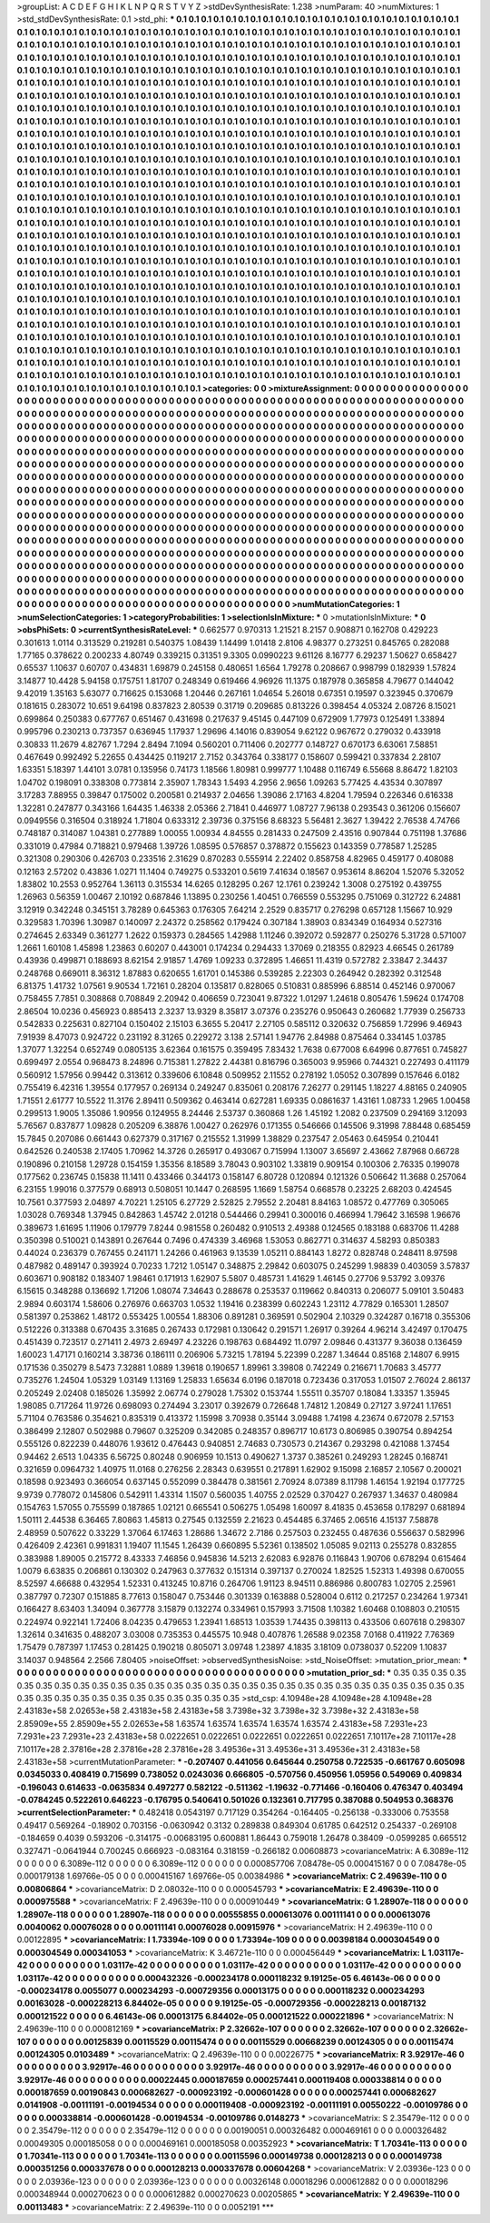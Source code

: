 >groupList:
A C D E F G H I K L
N P Q R S T V Y Z 
>stdDevSynthesisRate:
1.238 
>numParam:
40
>numMixtures:
1
>std_stdDevSynthesisRate:
0.1
>std_phi:
***
0.1 0.1 0.1 0.1 0.1 0.1 0.1 0.1 0.1 0.1
0.1 0.1 0.1 0.1 0.1 0.1 0.1 0.1 0.1 0.1
0.1 0.1 0.1 0.1 0.1 0.1 0.1 0.1 0.1 0.1
0.1 0.1 0.1 0.1 0.1 0.1 0.1 0.1 0.1 0.1
0.1 0.1 0.1 0.1 0.1 0.1 0.1 0.1 0.1 0.1
0.1 0.1 0.1 0.1 0.1 0.1 0.1 0.1 0.1 0.1
0.1 0.1 0.1 0.1 0.1 0.1 0.1 0.1 0.1 0.1
0.1 0.1 0.1 0.1 0.1 0.1 0.1 0.1 0.1 0.1
0.1 0.1 0.1 0.1 0.1 0.1 0.1 0.1 0.1 0.1
0.1 0.1 0.1 0.1 0.1 0.1 0.1 0.1 0.1 0.1
0.1 0.1 0.1 0.1 0.1 0.1 0.1 0.1 0.1 0.1
0.1 0.1 0.1 0.1 0.1 0.1 0.1 0.1 0.1 0.1
0.1 0.1 0.1 0.1 0.1 0.1 0.1 0.1 0.1 0.1
0.1 0.1 0.1 0.1 0.1 0.1 0.1 0.1 0.1 0.1
0.1 0.1 0.1 0.1 0.1 0.1 0.1 0.1 0.1 0.1
0.1 0.1 0.1 0.1 0.1 0.1 0.1 0.1 0.1 0.1
0.1 0.1 0.1 0.1 0.1 0.1 0.1 0.1 0.1 0.1
0.1 0.1 0.1 0.1 0.1 0.1 0.1 0.1 0.1 0.1
0.1 0.1 0.1 0.1 0.1 0.1 0.1 0.1 0.1 0.1
0.1 0.1 0.1 0.1 0.1 0.1 0.1 0.1 0.1 0.1
0.1 0.1 0.1 0.1 0.1 0.1 0.1 0.1 0.1 0.1
0.1 0.1 0.1 0.1 0.1 0.1 0.1 0.1 0.1 0.1
0.1 0.1 0.1 0.1 0.1 0.1 0.1 0.1 0.1 0.1
0.1 0.1 0.1 0.1 0.1 0.1 0.1 0.1 0.1 0.1
0.1 0.1 0.1 0.1 0.1 0.1 0.1 0.1 0.1 0.1
0.1 0.1 0.1 0.1 0.1 0.1 0.1 0.1 0.1 0.1
0.1 0.1 0.1 0.1 0.1 0.1 0.1 0.1 0.1 0.1
0.1 0.1 0.1 0.1 0.1 0.1 0.1 0.1 0.1 0.1
0.1 0.1 0.1 0.1 0.1 0.1 0.1 0.1 0.1 0.1
0.1 0.1 0.1 0.1 0.1 0.1 0.1 0.1 0.1 0.1
0.1 0.1 0.1 0.1 0.1 0.1 0.1 0.1 0.1 0.1
0.1 0.1 0.1 0.1 0.1 0.1 0.1 0.1 0.1 0.1
0.1 0.1 0.1 0.1 0.1 0.1 0.1 0.1 0.1 0.1
0.1 0.1 0.1 0.1 0.1 0.1 0.1 0.1 0.1 0.1
0.1 0.1 0.1 0.1 0.1 0.1 0.1 0.1 0.1 0.1
0.1 0.1 0.1 0.1 0.1 0.1 0.1 0.1 0.1 0.1
0.1 0.1 0.1 0.1 0.1 0.1 0.1 0.1 0.1 0.1
0.1 0.1 0.1 0.1 0.1 0.1 0.1 0.1 0.1 0.1
0.1 0.1 0.1 0.1 0.1 0.1 0.1 0.1 0.1 0.1
0.1 0.1 0.1 0.1 0.1 0.1 0.1 0.1 0.1 0.1
0.1 0.1 0.1 0.1 0.1 0.1 0.1 0.1 0.1 0.1
0.1 0.1 0.1 0.1 0.1 0.1 0.1 0.1 0.1 0.1
0.1 0.1 0.1 0.1 0.1 0.1 0.1 0.1 0.1 0.1
0.1 0.1 0.1 0.1 0.1 0.1 0.1 0.1 0.1 0.1
0.1 0.1 0.1 0.1 0.1 0.1 0.1 0.1 0.1 0.1
0.1 0.1 0.1 0.1 0.1 0.1 0.1 0.1 0.1 0.1
0.1 0.1 0.1 0.1 0.1 0.1 0.1 0.1 0.1 0.1
0.1 0.1 0.1 0.1 0.1 0.1 0.1 0.1 0.1 0.1
0.1 0.1 0.1 0.1 0.1 0.1 0.1 0.1 0.1 0.1
0.1 0.1 0.1 0.1 0.1 0.1 0.1 0.1 0.1 0.1
0.1 0.1 0.1 0.1 0.1 0.1 0.1 0.1 0.1 0.1
0.1 0.1 0.1 0.1 0.1 0.1 0.1 0.1 0.1 0.1
0.1 0.1 0.1 0.1 0.1 0.1 0.1 0.1 0.1 0.1
0.1 0.1 0.1 0.1 0.1 0.1 0.1 0.1 0.1 0.1
0.1 0.1 0.1 0.1 0.1 0.1 0.1 0.1 0.1 0.1
0.1 0.1 0.1 0.1 0.1 0.1 0.1 0.1 0.1 0.1
0.1 0.1 0.1 0.1 0.1 0.1 0.1 0.1 0.1 0.1
0.1 0.1 0.1 0.1 0.1 0.1 0.1 0.1 0.1 0.1
0.1 0.1 0.1 0.1 0.1 0.1 0.1 0.1 0.1 0.1
0.1 0.1 0.1 0.1 0.1 0.1 0.1 0.1 0.1 0.1
0.1 0.1 0.1 0.1 0.1 0.1 0.1 0.1 0.1 0.1
0.1 0.1 0.1 0.1 0.1 0.1 0.1 0.1 0.1 0.1
0.1 0.1 0.1 0.1 0.1 0.1 0.1 0.1 0.1 0.1
0.1 0.1 0.1 0.1 0.1 0.1 0.1 0.1 0.1 0.1
0.1 0.1 0.1 0.1 0.1 0.1 0.1 0.1 0.1 0.1
0.1 0.1 0.1 0.1 0.1 0.1 0.1 0.1 0.1 0.1
0.1 0.1 0.1 0.1 0.1 0.1 0.1 0.1 0.1 0.1
0.1 0.1 0.1 0.1 0.1 0.1 0.1 0.1 0.1 0.1
0.1 0.1 0.1 0.1 0.1 0.1 0.1 0.1 0.1 0.1
0.1 0.1 0.1 0.1 0.1 0.1 0.1 0.1 0.1 0.1
0.1 0.1 0.1 0.1 0.1 0.1 0.1 0.1 0.1 0.1
0.1 0.1 0.1 0.1 0.1 0.1 0.1 0.1 0.1 0.1
0.1 0.1 0.1 0.1 0.1 0.1 0.1 0.1 0.1 0.1
0.1 0.1 0.1 0.1 0.1 0.1 0.1 0.1 0.1 0.1
0.1 0.1 0.1 0.1 0.1 0.1 0.1 0.1 0.1 0.1
0.1 0.1 0.1 0.1 0.1 0.1 0.1 0.1 0.1 0.1
0.1 0.1 0.1 0.1 0.1 0.1 0.1 0.1 0.1 0.1
0.1 0.1 0.1 0.1 0.1 0.1 0.1 0.1 0.1 0.1
0.1 0.1 0.1 0.1 0.1 0.1 0.1 0.1 0.1 0.1
0.1 0.1 0.1 0.1 0.1 0.1 0.1 0.1 0.1 0.1
0.1 0.1 0.1 0.1 0.1 0.1 0.1 0.1 0.1 0.1
0.1 0.1 0.1 0.1 0.1 0.1 0.1 0.1 0.1 0.1
0.1 0.1 0.1 0.1 0.1 0.1 0.1 0.1 0.1 0.1
0.1 0.1 0.1 0.1 0.1 0.1 0.1 0.1 0.1 0.1
0.1 0.1 0.1 0.1 0.1 0.1 0.1 0.1 0.1 0.1
0.1 0.1 0.1 0.1 0.1 0.1 0.1 0.1 0.1 0.1
0.1 0.1 0.1 0.1 0.1 0.1 0.1 0.1 0.1 0.1
0.1 0.1 0.1 0.1 0.1 0.1 0.1 0.1 0.1 0.1
0.1 0.1 0.1 0.1 0.1 0.1 0.1 0.1 0.1 0.1
0.1 0.1 0.1 0.1 0.1 0.1 0.1 0.1 0.1 0.1
0.1 0.1 0.1 0.1 0.1 0.1 0.1 0.1 0.1 0.1
0.1 0.1 0.1 0.1 0.1 0.1 0.1 0.1 0.1 0.1
0.1 0.1 0.1 0.1 0.1 0.1 0.1 0.1 0.1 0.1
0.1 0.1 0.1 0.1 0.1 0.1 0.1 0.1 0.1 0.1
0.1 0.1 0.1 0.1 0.1 0.1 0.1 0.1 0.1 0.1
0.1 0.1 0.1 0.1 0.1 0.1 0.1 0.1 0.1 0.1
0.1 0.1 0.1 0.1 0.1 0.1 0.1 0.1 0.1 0.1
0.1 0.1 0.1 0.1 0.1 0.1 0.1 0.1 0.1 0.1
0.1 0.1 0.1 0.1 0.1 0.1 0.1 0.1 0.1 0.1
0.1 0.1 0.1 0.1 0.1 0.1 0.1 0.1 0.1 0.1
0.1 0.1 0.1 0.1 0.1 0.1 0.1 0.1 0.1 0.1
0.1 0.1 0.1 0.1 0.1 0.1 0.1 0.1 0.1 0.1
0.1 0.1 0.1 0.1 0.1 0.1 0.1 0.1 0.1 0.1
0.1 0.1 0.1 0.1 0.1 0.1 0.1 0.1 0.1 0.1
0.1 0.1 0.1 0.1 0.1 0.1 
>categories:
0 0
>mixtureAssignment:
0 0 0 0 0 0 0 0 0 0 0 0 0 0 0 0 0 0 0 0 0 0 0 0 0 0 0 0 0 0 0 0 0 0 0 0 0 0 0 0 0 0 0 0 0 0 0 0 0 0
0 0 0 0 0 0 0 0 0 0 0 0 0 0 0 0 0 0 0 0 0 0 0 0 0 0 0 0 0 0 0 0 0 0 0 0 0 0 0 0 0 0 0 0 0 0 0 0 0 0
0 0 0 0 0 0 0 0 0 0 0 0 0 0 0 0 0 0 0 0 0 0 0 0 0 0 0 0 0 0 0 0 0 0 0 0 0 0 0 0 0 0 0 0 0 0 0 0 0 0
0 0 0 0 0 0 0 0 0 0 0 0 0 0 0 0 0 0 0 0 0 0 0 0 0 0 0 0 0 0 0 0 0 0 0 0 0 0 0 0 0 0 0 0 0 0 0 0 0 0
0 0 0 0 0 0 0 0 0 0 0 0 0 0 0 0 0 0 0 0 0 0 0 0 0 0 0 0 0 0 0 0 0 0 0 0 0 0 0 0 0 0 0 0 0 0 0 0 0 0
0 0 0 0 0 0 0 0 0 0 0 0 0 0 0 0 0 0 0 0 0 0 0 0 0 0 0 0 0 0 0 0 0 0 0 0 0 0 0 0 0 0 0 0 0 0 0 0 0 0
0 0 0 0 0 0 0 0 0 0 0 0 0 0 0 0 0 0 0 0 0 0 0 0 0 0 0 0 0 0 0 0 0 0 0 0 0 0 0 0 0 0 0 0 0 0 0 0 0 0
0 0 0 0 0 0 0 0 0 0 0 0 0 0 0 0 0 0 0 0 0 0 0 0 0 0 0 0 0 0 0 0 0 0 0 0 0 0 0 0 0 0 0 0 0 0 0 0 0 0
0 0 0 0 0 0 0 0 0 0 0 0 0 0 0 0 0 0 0 0 0 0 0 0 0 0 0 0 0 0 0 0 0 0 0 0 0 0 0 0 0 0 0 0 0 0 0 0 0 0
0 0 0 0 0 0 0 0 0 0 0 0 0 0 0 0 0 0 0 0 0 0 0 0 0 0 0 0 0 0 0 0 0 0 0 0 0 0 0 0 0 0 0 0 0 0 0 0 0 0
0 0 0 0 0 0 0 0 0 0 0 0 0 0 0 0 0 0 0 0 0 0 0 0 0 0 0 0 0 0 0 0 0 0 0 0 0 0 0 0 0 0 0 0 0 0 0 0 0 0
0 0 0 0 0 0 0 0 0 0 0 0 0 0 0 0 0 0 0 0 0 0 0 0 0 0 0 0 0 0 0 0 0 0 0 0 0 0 0 0 0 0 0 0 0 0 0 0 0 0
0 0 0 0 0 0 0 0 0 0 0 0 0 0 0 0 0 0 0 0 0 0 0 0 0 0 0 0 0 0 0 0 0 0 0 0 0 0 0 0 0 0 0 0 0 0 0 0 0 0
0 0 0 0 0 0 0 0 0 0 0 0 0 0 0 0 0 0 0 0 0 0 0 0 0 0 0 0 0 0 0 0 0 0 0 0 0 0 0 0 0 0 0 0 0 0 0 0 0 0
0 0 0 0 0 0 0 0 0 0 0 0 0 0 0 0 0 0 0 0 0 0 0 0 0 0 0 0 0 0 0 0 0 0 0 0 0 0 0 0 0 0 0 0 0 0 0 0 0 0
0 0 0 0 0 0 0 0 0 0 0 0 0 0 0 0 0 0 0 0 0 0 0 0 0 0 0 0 0 0 0 0 0 0 0 0 0 0 0 0 0 0 0 0 0 0 0 0 0 0
0 0 0 0 0 0 0 0 0 0 0 0 0 0 0 0 0 0 0 0 0 0 0 0 0 0 0 0 0 0 0 0 0 0 0 0 0 0 0 0 0 0 0 0 0 0 0 0 0 0
0 0 0 0 0 0 0 0 0 0 0 0 0 0 0 0 0 0 0 0 0 0 0 0 0 0 0 0 0 0 0 0 0 0 0 0 0 0 0 0 0 0 0 0 0 0 0 0 0 0
0 0 0 0 0 0 0 0 0 0 0 0 0 0 0 0 0 0 0 0 0 0 0 0 0 0 0 0 0 0 0 0 0 0 0 0 0 0 0 0 0 0 0 0 0 0 0 0 0 0
0 0 0 0 0 0 0 0 0 0 0 0 0 0 0 0 0 0 0 0 0 0 0 0 0 0 0 0 0 0 0 0 0 0 0 0 0 0 0 0 0 0 0 0 0 0 0 0 0 0
0 0 0 0 0 0 0 0 0 0 0 0 0 0 0 0 0 0 0 0 0 0 0 0 0 0 0 0 0 0 0 0 0 0 0 0 0 0 0 0 0 0 0 0 0 0 
>numMutationCategories:
1
>numSelectionCategories:
1
>categoryProbabilities:
1 
>selectionIsInMixture:
***
0 
>mutationIsInMixture:
***
0 
>obsPhiSets:
0
>currentSynthesisRateLevel:
***
0.662577 0.970313 1.21521 8.2157 0.908871 0.162708 0.429223 0.301613 1.0114 0.313529
0.219281 0.540375 1.08439 1.14499 1.01418 2.8106 4.98377 0.273251 0.845765 0.282088
1.77165 0.378622 0.200233 4.80749 0.339215 0.31351 9.3305 0.0990223 9.61126 8.16777
6.29237 1.50627 0.658427 0.65537 1.10637 0.60707 0.434831 1.69879 0.245158 0.480651
1.6564 1.79278 0.208667 0.998799 0.182939 1.57824 3.14877 10.4428 5.94158 0.175751
1.81707 0.248349 0.619466 4.96926 11.1375 0.187978 0.365858 4.79677 0.144042 9.42019
1.35163 5.63077 0.716625 0.153068 1.20446 0.267161 1.04654 5.26018 0.67351 0.19597
0.323945 0.370679 0.181615 0.283072 10.651 9.64198 0.837823 2.80539 0.31719 0.209685
0.813226 0.398454 4.05324 2.08726 8.15021 0.699864 0.250383 0.677767 0.651467 0.431698
0.217637 9.45145 0.447109 0.672909 1.77973 0.125491 1.33894 0.995796 0.230213 0.737357
0.636945 1.17937 1.29696 4.14016 0.839054 9.62122 0.967672 0.279032 0.433918 0.30833
11.2679 4.82767 1.7294 2.8494 7.1094 0.560201 0.711406 0.202777 0.148727 0.670173
6.63061 7.58851 0.467649 0.992492 5.22655 0.434425 0.119217 2.7152 0.343764 0.338177
0.158607 0.599421 0.337834 2.28107 1.63351 5.18397 1.44101 3.0781 0.135956 0.74173
1.18566 1.80981 0.999777 1.10488 0.116749 6.55668 8.86472 1.82103 1.04702 0.198091
0.338308 0.773814 2.35907 1.78343 1.5493 4.2956 2.9656 1.09263 5.77425 4.43534
0.307897 3.17283 7.88955 0.39847 0.175002 0.200581 0.214937 2.04656 1.39086 2.17163
4.8204 1.79594 0.226346 0.616338 1.32281 0.247877 0.343166 1.64435 1.46338 2.05366
2.71841 0.446977 1.08727 7.96138 0.293543 0.361206 0.156607 0.0949556 0.316504 0.318924
1.71804 0.633312 2.39736 0.375156 8.68323 5.56481 2.3627 1.39422 2.76538 4.74766
0.748187 0.314087 1.04381 0.277889 1.00055 1.00934 4.84555 0.281433 0.247509 2.43516
0.907844 0.751198 1.37686 0.331019 0.47984 0.718821 0.979468 1.39726 1.08595 0.576857
0.378872 0.155623 0.143359 0.778587 1.25285 0.321308 0.290306 0.426703 0.233516 2.31629
0.870283 0.555914 2.22402 0.858758 4.82965 0.459177 0.408088 0.12163 2.57202 0.43836
1.0271 11.1404 0.749275 0.533201 0.5619 7.41634 0.18567 0.953614 8.86204 1.52076
5.32052 1.83802 10.2553 0.952764 1.36113 0.315534 14.6265 0.128295 0.267 12.1761
0.239242 1.3008 0.275192 0.439755 1.26963 0.56359 1.00467 2.10192 0.687846 1.13895
0.230256 1.40451 0.766559 0.553295 0.751069 0.312722 6.24881 3.12919 0.342248 0.345151
3.78289 0.645363 0.176305 7.64214 2.2529 0.835717 0.276298 0.657128 1.15667 10.929
0.329583 1.70396 1.30987 0.140097 2.24372 0.258562 0.179424 0.307184 1.38903 0.834349
0.164934 0.527316 0.274645 2.63349 0.361277 1.2622 0.159373 0.284565 1.42988 1.11246
0.392072 0.592877 0.250276 5.31728 0.571007 1.2661 1.60108 1.45898 1.23863 0.60207
0.443001 0.174234 0.294433 1.37069 0.218355 0.82923 4.66545 0.261789 0.43936 0.499871
0.188693 8.62154 2.91857 1.4769 1.09233 0.372895 1.46651 11.4319 0.572782 2.33847
2.34437 0.248768 0.669011 8.36312 1.87883 0.620655 1.61701 0.145386 0.539285 2.22303
0.264942 0.282392 0.312548 6.81375 1.41732 1.07561 9.90534 1.72161 0.28204 0.135817
0.828065 0.510831 0.885996 6.88514 0.452146 0.970067 0.758455 7.7851 0.308868 0.708849
2.20942 0.406659 0.723041 9.87322 1.01297 1.24618 0.805476 1.59624 0.174708 2.86504
10.0236 0.456923 0.885413 2.3237 13.9329 8.35817 3.07376 0.235276 0.950643 0.260682
1.77939 0.256733 0.542833 0.225631 0.827104 0.150402 2.15103 6.3655 5.20417 2.27105
0.585112 0.320632 0.756859 1.72996 9.46943 7.91939 8.47073 0.924722 0.231192 8.31265
0.229272 3.138 2.57141 1.94776 2.84988 0.875464 0.334145 1.03785 1.37077 1.32254
0.652749 0.0805135 3.62364 0.161575 0.359495 7.83432 1.7638 0.677008 6.64996 0.877651
0.745827 0.699497 2.0554 0.968473 8.24896 0.715381 1.27822 2.44381 0.816796 0.365003
9.95966 0.744321 0.227493 0.411179 0.560912 1.57956 0.99442 0.313612 0.339606 6.10848
0.509952 2.11552 0.278192 1.05052 0.307899 0.157646 6.0182 0.755419 6.42316 1.39554
0.177957 0.269134 0.249247 0.835061 0.208176 7.26277 0.291145 1.18227 4.88165 0.240905
1.71551 2.61777 10.5522 11.3176 2.89411 0.509362 0.463414 0.627281 1.69335 0.0861637
1.43161 1.08733 1.2965 1.00458 0.299513 1.9005 1.35086 1.90956 0.124955 8.24446
2.53737 0.360868 1.26 1.45192 1.2082 0.237509 0.294169 3.12093 5.76567 0.837877
1.09828 0.205209 6.38876 1.00427 0.262976 0.171355 0.546666 0.145506 9.31998 7.88448
0.685459 15.7845 0.207086 0.661443 0.627379 0.317167 0.215552 1.31999 1.38829 0.237547
2.05463 0.645954 0.210441 0.642526 0.240538 2.17405 1.70962 14.3726 0.265917 0.493067
0.715994 1.13007 3.65697 2.43662 7.87968 0.66728 0.190896 0.210158 1.29728 0.154159
1.35356 8.18589 3.78043 0.903102 1.33819 0.909154 0.100306 2.76335 0.199078 0.177562
0.236745 0.15838 11.1411 0.433466 0.344173 0.158147 6.80728 0.120894 0.121326 0.506642
11.3688 0.257064 6.23155 1.99016 0.377579 0.68913 0.508051 10.1447 0.268595 1.1669
1.58754 0.668578 0.23225 2.68203 0.424545 10.7561 0.377593 2.04897 4.70221 1.25105
6.27729 2.52825 2.79552 2.20481 8.84163 1.08572 0.477769 0.305065 1.03028 0.769348
1.37945 0.842863 1.45742 2.01218 0.544466 0.29941 0.300016 0.466994 1.79642 3.16598
1.96676 0.389673 1.61695 1.11906 0.179779 7.8244 0.981558 0.260482 0.910513 2.49388
0.124565 0.183188 0.683706 11.4288 0.350398 0.510021 0.143891 0.267644 0.7496 0.474339
3.46968 1.53053 0.862771 0.314637 4.58293 0.850383 0.44024 0.236379 0.767455 0.241171
1.24266 0.461963 9.13539 1.05211 0.884143 1.8272 0.828748 0.248411 8.97598 0.487982
0.489147 0.393924 0.70233 1.7212 1.05147 0.348875 2.29842 0.603075 0.245299 1.98839
0.403059 3.57837 0.603671 0.908182 0.183407 1.98461 0.171913 1.62907 5.5807 0.485731
1.41629 1.46145 0.27706 9.53792 3.09376 6.15615 0.348288 0.136692 1.71206 1.08074
7.34643 0.288678 0.253537 0.119662 0.840313 0.206077 5.09101 3.50483 2.9894 0.603174
1.58606 0.276976 0.663703 1.0532 1.19416 0.238399 0.602243 1.23112 4.77829 0.165301
1.28507 0.581397 0.253862 1.48172 0.553425 1.00554 1.88306 0.891281 0.369591 0.502904
2.10329 0.324287 0.16718 0.355306 0.512226 0.313388 0.670435 3.31685 0.267433 0.172981
0.130642 0.291571 1.26917 0.39264 4.96214 3.42497 0.170475 0.451439 0.723517 0.271411
2.4973 2.69497 4.23226 0.198763 0.684492 11.0797 2.09846 0.431377 9.36038 0.136459
1.60023 1.47171 0.160214 3.38736 0.186111 0.206906 5.73215 1.78194 5.22399 0.2287
1.34644 0.85168 2.14807 6.9915 0.171536 0.350279 8.5473 7.32881 1.0889 1.39618
0.190657 1.89961 3.39808 0.742249 0.216671 1.70683 3.45777 0.735276 1.24504 1.05329
1.03149 1.13169 1.25833 1.65634 6.0196 0.187018 0.723436 0.317053 1.01507 2.76024
2.86137 0.205249 2.02408 0.185026 1.35992 2.06774 0.279028 1.75302 0.153744 1.55511
0.35707 0.18084 1.33357 1.35945 1.98085 0.717264 11.9726 0.698093 0.274494 3.23017
0.392679 0.726648 1.74812 1.20849 0.27127 3.97241 1.17651 5.71104 0.763586 0.354621
0.835319 0.413372 1.15998 3.70938 0.35144 3.09488 1.74198 4.23674 0.672078 2.57153
0.386499 2.12807 0.502988 0.79607 0.325209 0.342085 0.248357 0.896717 10.6173 0.806985
0.390754 0.894254 0.555126 0.822239 0.448076 1.93612 0.476443 0.940851 2.74683 0.730573
0.214367 0.293298 0.421088 1.37454 0.94462 2.6513 1.04335 6.56725 0.80248 0.906959
10.1513 0.490627 1.3737 0.385261 0.249293 1.28245 0.168741 0.321659 0.0964732 1.40975
11.0168 0.276256 2.28343 0.639551 0.217891 1.62902 9.15098 2.16857 2.10567 0.200021
0.18598 0.923493 0.366054 0.637145 0.552099 0.384478 0.381561 2.70924 8.07389 8.11798
1.46154 1.92194 0.177725 9.9739 0.778072 0.145806 0.542911 1.43314 1.1507 0.560035
1.40755 2.02529 0.370427 0.267937 1.34637 0.480984 0.154763 1.57055 0.755599 0.187865
1.02121 0.665541 0.506275 1.05498 1.60097 8.41835 0.453658 0.178297 0.681894 1.50111
2.44538 6.36465 7.80863 1.45813 0.27545 0.132559 2.21623 0.454485 6.37465 2.06516
4.15137 7.58878 2.48959 0.507622 0.33229 1.37064 6.17463 1.28686 1.34672 2.7186
0.257503 0.232455 0.487636 0.556637 0.582996 0.426409 2.42361 0.991831 1.19407 11.1545
1.26439 0.660895 5.52361 0.138502 1.05085 9.02113 0.255278 0.832855 0.383988 1.89005
0.215772 8.43333 7.46856 0.945836 14.5213 2.62083 6.92876 0.116843 1.90706 0.678294
0.615464 1.0079 6.63835 0.206861 0.130302 0.247963 0.377632 0.151314 0.397137 0.270024
1.82525 1.52313 1.49398 0.670055 8.52597 4.66688 0.432954 1.52331 0.413245 10.8716
0.264706 1.91123 8.94511 0.886986 0.800783 1.02705 2.25961 0.387797 0.72307 0.151885
8.77613 0.158047 0.753446 0.301339 0.163888 0.528004 0.6112 0.217257 0.234264 1.97341
0.166427 8.63403 1.34094 0.367778 3.15879 0.132274 0.334961 0.157993 3.71508 1.10382
1.60468 0.108803 0.210515 0.224974 0.922141 1.72406 8.04235 0.479653 1.23941 1.68513
1.03539 1.74435 0.398113 0.433506 0.607618 0.298307 1.32614 0.341635 0.488207 3.03008
0.735353 0.445575 10.948 0.407876 1.26588 9.02358 7.0168 0.411922 7.76369 1.75479
0.787397 1.17453 0.281425 0.190218 0.805071 3.09748 1.23897 4.1835 3.18109 0.0738037
0.52209 1.10837 3.14037 0.948564 2.2566 7.80405 
>noiseOffset:
>observedSynthesisNoise:
>std_NoiseOffset:
>mutation_prior_mean:
***
0 0 0 0 0 0 0 0 0 0
0 0 0 0 0 0 0 0 0 0
0 0 0 0 0 0 0 0 0 0
0 0 0 0 0 0 0 0 0 0
>mutation_prior_sd:
***
0.35 0.35 0.35 0.35 0.35 0.35 0.35 0.35 0.35 0.35
0.35 0.35 0.35 0.35 0.35 0.35 0.35 0.35 0.35 0.35
0.35 0.35 0.35 0.35 0.35 0.35 0.35 0.35 0.35 0.35
0.35 0.35 0.35 0.35 0.35 0.35 0.35 0.35 0.35 0.35
>std_csp:
4.10948e+28 4.10948e+28 4.10948e+28 2.43183e+58 2.02653e+58 2.43183e+58 2.43183e+58 3.7398e+32 3.7398e+32 3.7398e+32
2.43183e+58 2.85909e+55 2.85909e+55 2.02653e+58 1.63574 1.63574 1.63574 1.63574 1.63574 2.43183e+58
7.2931e+23 7.2931e+23 7.2931e+23 2.43183e+58 0.0222651 0.0222651 0.0222651 0.0222651 0.0222651 7.10117e+28
7.10117e+28 7.10117e+28 2.37816e+28 2.37816e+28 2.37816e+28 3.49536e+31 3.49536e+31 3.49536e+31 2.43183e+58 2.43183e+58
>currentMutationParameter:
***
-0.207407 0.441056 0.645644 0.250758 0.722535 -0.661767 0.605098 0.0345033 0.408419 0.715699
0.738052 0.0243036 0.666805 -0.570756 0.450956 1.05956 0.549069 0.409834 -0.196043 0.614633
-0.0635834 0.497277 0.582122 -0.511362 -1.19632 -0.771466 -0.160406 0.476347 0.403494 -0.0784245
0.522261 0.646223 -0.176795 0.540641 0.501026 0.132361 0.717795 0.387088 0.504953 0.368376
>currentSelectionParameter:
***
0.482418 0.0543197 0.717129 0.354264 -0.164405 -0.256138 -0.333006 0.753558 0.49417 0.569264
-0.18902 0.703156 -0.0630942 0.3132 0.289838 0.849304 0.61785 0.642512 0.254337 -0.269108
-0.184659 0.4039 0.593206 -0.314175 -0.00683195 0.600881 1.86443 0.759018 1.26478 0.38409
-0.0599285 0.665512 0.327471 -0.0641944 0.700245 0.666923 -0.083164 0.318159 -0.266182 0.00608873
>covarianceMatrix:
A
6.3089e-112	0	0	0	0	0	
0	6.3089e-112	0	0	0	0	
0	0	6.3089e-112	0	0	0	
0	0	0	0.000857706	7.08478e-05	0.000415167	
0	0	0	7.08478e-05	0.000179138	1.69766e-05	
0	0	0	0.000415167	1.69766e-05	0.00384986	
***
>covarianceMatrix:
C
2.49639e-110	0	
0	0.00806864	
***
>covarianceMatrix:
D
2.08032e-110	0	
0	0.000545793	
***
>covarianceMatrix:
E
2.49639e-110	0	
0	0.000975588	
***
>covarianceMatrix:
F
2.49639e-110	0	
0	0.000910449	
***
>covarianceMatrix:
G
1.28907e-118	0	0	0	0	0	
0	1.28907e-118	0	0	0	0	
0	0	1.28907e-118	0	0	0	
0	0	0	0.00555855	0.000613076	0.00111141	
0	0	0	0.000613076	0.0040062	0.00076028	
0	0	0	0.00111141	0.00076028	0.00915976	
***
>covarianceMatrix:
H
2.49639e-110	0	
0	0.00122895	
***
>covarianceMatrix:
I
1.73394e-109	0	0	0	
0	1.73394e-109	0	0	
0	0	0.00398184	0.000304549	
0	0	0.000304549	0.000341053	
***
>covarianceMatrix:
K
3.46721e-110	0	
0	0.000456449	
***
>covarianceMatrix:
L
1.03117e-42	0	0	0	0	0	0	0	0	0	
0	1.03117e-42	0	0	0	0	0	0	0	0	
0	0	1.03117e-42	0	0	0	0	0	0	0	
0	0	0	1.03117e-42	0	0	0	0	0	0	
0	0	0	0	1.03117e-42	0	0	0	0	0	
0	0	0	0	0	0.000432326	-0.000234178	0.000118232	9.19125e-05	6.46143e-06	
0	0	0	0	0	-0.000234178	0.0055077	0.000234293	-0.000729356	0.00013175	
0	0	0	0	0	0.000118232	0.000234293	0.00163028	-0.000228213	6.84402e-05	
0	0	0	0	0	9.19125e-05	-0.000729356	-0.000228213	0.00187132	0.000121522	
0	0	0	0	0	6.46143e-06	0.00013175	6.84402e-05	0.000121522	0.000221896	
***
>covarianceMatrix:
N
2.49639e-110	0	
0	0.000812169	
***
>covarianceMatrix:
P
2.32662e-107	0	0	0	0	0	
0	2.32662e-107	0	0	0	0	
0	0	2.32662e-107	0	0	0	
0	0	0	0.00125839	0.00115529	0.00115474	
0	0	0	0.00115529	0.00668239	0.00124305	
0	0	0	0.00115474	0.00124305	0.0103489	
***
>covarianceMatrix:
Q
2.49639e-110	0	
0	0.00226775	
***
>covarianceMatrix:
R
3.92917e-46	0	0	0	0	0	0	0	0	0	
0	3.92917e-46	0	0	0	0	0	0	0	0	
0	0	3.92917e-46	0	0	0	0	0	0	0	
0	0	0	3.92917e-46	0	0	0	0	0	0	
0	0	0	0	3.92917e-46	0	0	0	0	0	
0	0	0	0	0	0.00022445	0.000187659	0.000257441	0.000119408	0.000338814	
0	0	0	0	0	0.000187659	0.00190843	0.000682627	-0.000923192	-0.000601428	
0	0	0	0	0	0.000257441	0.000682627	0.0141908	-0.00111191	-0.00194534	
0	0	0	0	0	0.000119408	-0.000923192	-0.00111191	0.00550222	-0.00109786	
0	0	0	0	0	0.000338814	-0.000601428	-0.00194534	-0.00109786	0.0148273	
***
>covarianceMatrix:
S
2.35479e-112	0	0	0	0	0	
0	2.35479e-112	0	0	0	0	
0	0	2.35479e-112	0	0	0	
0	0	0	0.00190051	0.000326482	0.000469161	
0	0	0	0.000326482	0.00049305	0.000185058	
0	0	0	0.000469161	0.000185058	0.00352923	
***
>covarianceMatrix:
T
1.70341e-113	0	0	0	0	0	
0	1.70341e-113	0	0	0	0	
0	0	1.70341e-113	0	0	0	
0	0	0	0.00115596	0.000149738	0.000128213	
0	0	0	0.000149738	0.000351256	0.000337678	
0	0	0	0.000128213	0.000337678	0.00604268	
***
>covarianceMatrix:
V
2.03936e-123	0	0	0	0	0	
0	2.03936e-123	0	0	0	0	
0	0	2.03936e-123	0	0	0	
0	0	0	0.00326148	0.00018296	0.000612882	
0	0	0	0.00018296	0.000348944	0.000270623	
0	0	0	0.000612882	0.000270623	0.00205865	
***
>covarianceMatrix:
Y
2.49639e-110	0	
0	0.00113483	
***
>covarianceMatrix:
Z
2.49639e-110	0	
0	0.0052191	
***
